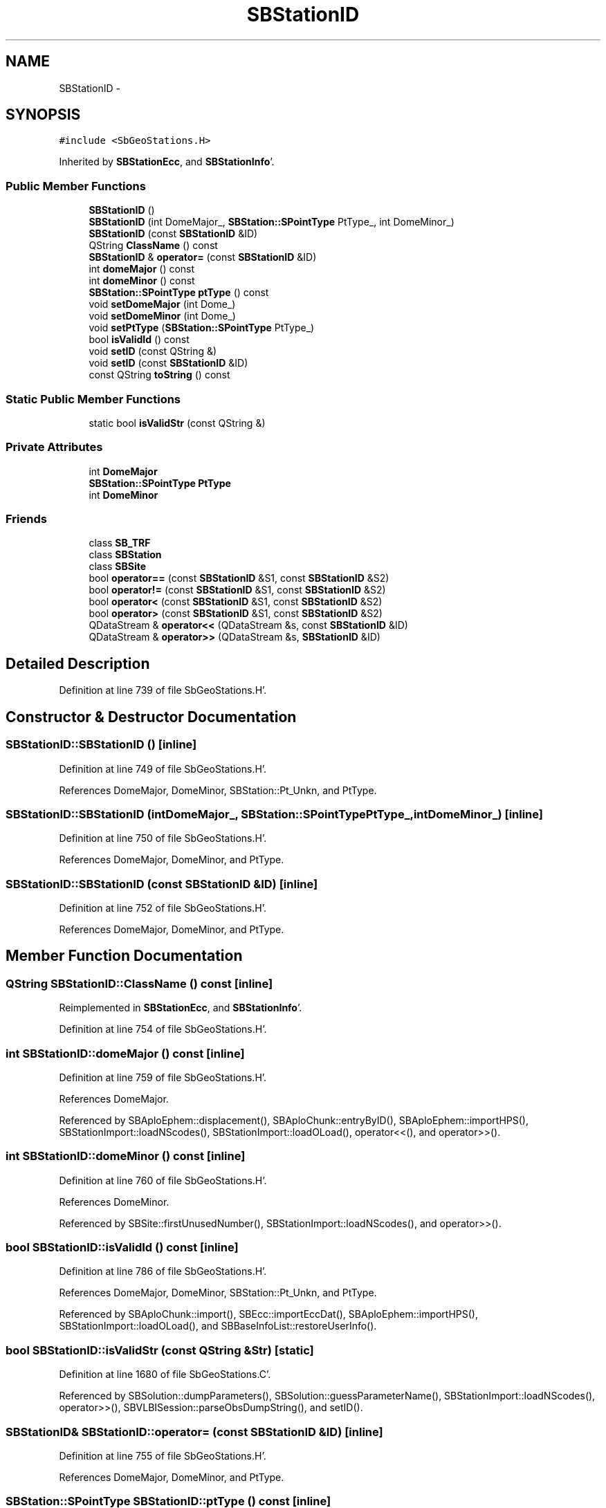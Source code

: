 .TH "SBStationID" 3 "Mon May 14 2012" "Version 2.0.2" "SteelBreeze Reference Manual" \" -*- nroff -*-
.ad l
.nh
.SH NAME
SBStationID \- 
.SH SYNOPSIS
.br
.PP
.PP
\fC#include <SbGeoStations\&.H>\fP
.PP
Inherited by \fBSBStationEcc\fP, and \fBSBStationInfo\fP'\&.
.SS "Public Member Functions"

.in +1c
.ti -1c
.RI "\fBSBStationID\fP ()"
.br
.ti -1c
.RI "\fBSBStationID\fP (int DomeMajor_, \fBSBStation::SPointType\fP PtType_, int DomeMinor_)"
.br
.ti -1c
.RI "\fBSBStationID\fP (const \fBSBStationID\fP &ID)"
.br
.ti -1c
.RI "QString \fBClassName\fP () const "
.br
.ti -1c
.RI "\fBSBStationID\fP & \fBoperator=\fP (const \fBSBStationID\fP &ID)"
.br
.ti -1c
.RI "int \fBdomeMajor\fP () const "
.br
.ti -1c
.RI "int \fBdomeMinor\fP () const "
.br
.ti -1c
.RI "\fBSBStation::SPointType\fP \fBptType\fP () const "
.br
.ti -1c
.RI "void \fBsetDomeMajor\fP (int Dome_)"
.br
.ti -1c
.RI "void \fBsetDomeMinor\fP (int Dome_)"
.br
.ti -1c
.RI "void \fBsetPtType\fP (\fBSBStation::SPointType\fP PtType_)"
.br
.ti -1c
.RI "bool \fBisValidId\fP () const "
.br
.ti -1c
.RI "void \fBsetID\fP (const QString &)"
.br
.ti -1c
.RI "void \fBsetID\fP (const \fBSBStationID\fP &ID)"
.br
.ti -1c
.RI "const QString \fBtoString\fP () const "
.br
.in -1c
.SS "Static Public Member Functions"

.in +1c
.ti -1c
.RI "static bool \fBisValidStr\fP (const QString &)"
.br
.in -1c
.SS "Private Attributes"

.in +1c
.ti -1c
.RI "int \fBDomeMajor\fP"
.br
.ti -1c
.RI "\fBSBStation::SPointType\fP \fBPtType\fP"
.br
.ti -1c
.RI "int \fBDomeMinor\fP"
.br
.in -1c
.SS "Friends"

.in +1c
.ti -1c
.RI "class \fBSB_TRF\fP"
.br
.ti -1c
.RI "class \fBSBStation\fP"
.br
.ti -1c
.RI "class \fBSBSite\fP"
.br
.ti -1c
.RI "bool \fBoperator==\fP (const \fBSBStationID\fP &S1, const \fBSBStationID\fP &S2)"
.br
.ti -1c
.RI "bool \fBoperator!=\fP (const \fBSBStationID\fP &S1, const \fBSBStationID\fP &S2)"
.br
.ti -1c
.RI "bool \fBoperator<\fP (const \fBSBStationID\fP &S1, const \fBSBStationID\fP &S2)"
.br
.ti -1c
.RI "bool \fBoperator>\fP (const \fBSBStationID\fP &S1, const \fBSBStationID\fP &S2)"
.br
.ti -1c
.RI "QDataStream & \fBoperator<<\fP (QDataStream &s, const \fBSBStationID\fP &ID)"
.br
.ti -1c
.RI "QDataStream & \fBoperator>>\fP (QDataStream &s, \fBSBStationID\fP &ID)"
.br
.in -1c
.SH "Detailed Description"
.PP 
Definition at line 739 of file SbGeoStations\&.H'\&.
.SH "Constructor & Destructor Documentation"
.PP 
.SS "SBStationID::SBStationID ()\fC [inline]\fP"
.PP
Definition at line 749 of file SbGeoStations\&.H'\&.
.PP
References DomeMajor, DomeMinor, SBStation::Pt_Unkn, and PtType\&.
.SS "SBStationID::SBStationID (intDomeMajor_, \fBSBStation::SPointType\fPPtType_, intDomeMinor_)\fC [inline]\fP"
.PP
Definition at line 750 of file SbGeoStations\&.H'\&.
.PP
References DomeMajor, DomeMinor, and PtType\&.
.SS "SBStationID::SBStationID (const \fBSBStationID\fP &ID)\fC [inline]\fP"
.PP
Definition at line 752 of file SbGeoStations\&.H'\&.
.PP
References DomeMajor, DomeMinor, and PtType\&.
.SH "Member Function Documentation"
.PP 
.SS "QString SBStationID::ClassName () const\fC [inline]\fP"
.PP
Reimplemented in \fBSBStationEcc\fP, and \fBSBStationInfo\fP'\&.
.PP
Definition at line 754 of file SbGeoStations\&.H'\&.
.SS "int SBStationID::domeMajor () const\fC [inline]\fP"
.PP
Definition at line 759 of file SbGeoStations\&.H'\&.
.PP
References DomeMajor\&.
.PP
Referenced by SBAploEphem::displacement(), SBAploChunk::entryByID(), SBAploEphem::importHPS(), SBStationImport::loadNScodes(), SBStationImport::loadOLoad(), operator<<(), and operator>>()\&.
.SS "int SBStationID::domeMinor () const\fC [inline]\fP"
.PP
Definition at line 760 of file SbGeoStations\&.H'\&.
.PP
References DomeMinor\&.
.PP
Referenced by SBSite::firstUnusedNumber(), SBStationImport::loadNScodes(), and operator>>()\&.
.SS "bool SBStationID::isValidId () const\fC [inline]\fP"
.PP
Definition at line 786 of file SbGeoStations\&.H'\&.
.PP
References DomeMajor, DomeMinor, SBStation::Pt_Unkn, and PtType\&.
.PP
Referenced by SBAploChunk::import(), SBEcc::importEccDat(), SBAploEphem::importHPS(), SBStationImport::loadOLoad(), and SBBaseInfoList::restoreUserInfo()\&.
.SS "bool SBStationID::isValidStr (const QString &Str)\fC [static]\fP"
.PP
Definition at line 1680 of file SbGeoStations\&.C'\&.
.PP
Referenced by SBSolution::dumpParameters(), SBSolution::guessParameterName(), SBStationImport::loadNScodes(), operator>>(), SBVLBISession::parseObsDumpString(), and setID()\&.
.SS "\fBSBStationID\fP& SBStationID::operator= (const \fBSBStationID\fP &ID)\fC [inline]\fP"
.PP
Definition at line 755 of file SbGeoStations\&.H'\&.
.PP
References DomeMajor, DomeMinor, and PtType\&.
.SS "\fBSBStation::SPointType\fP SBStationID::ptType () const\fC [inline]\fP"
.PP
Definition at line 761 of file SbGeoStations\&.H'\&.
.PP
References PtType\&.
.PP
Referenced by SBEcc::findEcc(), SBStationImport::loadNScodes(), operator>>(), and SBEcc::registerEcc()\&.
.SS "void SBStationID::setDomeMajor (intDome_)\fC [inline]\fP"
.PP
Definition at line 762 of file SbGeoStations\&.H'\&.
.PP
References DomeMajor\&.
.PP
Referenced by SBStation::id(), operator>>(), and SBOLoadCarrier::SBOLoadCarrier()\&.
.SS "void SBStationID::setDomeMinor (intDome_)\fC [inline]\fP"
.PP
Definition at line 763 of file SbGeoStations\&.H'\&.
.PP
References DomeMinor\&.
.PP
Referenced by SBStation::id(), and SBOLoadCarrier::SBOLoadCarrier()\&.
.SS "void SBStationID::setID (const QString &Str)"
.PP
Definition at line 1694 of file SbGeoStations\&.C'\&.
.PP
References DomeMajor, DomeMinor, isValidStr(), SBStation::Pt_Antenna, SBStation::Pt_Marker, SBStation::Pt_Unkn, and PtType\&.
.PP
Referenced by SBSolution::guessParameterName(), SBEcc::importEccDat(), SBStationImport::loadNScodes(), SB_TRF::lookupID(), SB_TRF::lookupStation(), SBRunManager::makeReportMaps(), operator>>(), SB_TRF::prepareEccs4Session(), SBBaseInfoList::restoreUserInfo(), and SBCablesBrowser::SBCablesBrowser()\&.
.SS "void SBStationID::setID (const \fBSBStationID\fP &ID)\fC [inline]\fP"
.PP
Reimplemented in \fBSBStationEcc\fP'\&.
.PP
Definition at line 790 of file SbGeoStations\&.H'\&.
.PP
References DomeMajor, DomeMinor, and PtType\&.
.SS "void SBStationID::setPtType (\fBSBStation::SPointType\fPPtType_)\fC [inline]\fP"
.PP
Definition at line 764 of file SbGeoStations\&.H'\&.
.PP
References PtType\&.
.PP
Referenced by SBStation::id(), and SBOLoadCarrier::SBOLoadCarrier()\&.
.SS "const QString SBStationID::toString () const\fC [inline]\fP"
.PP
Definition at line 792 of file SbGeoStations\&.H'\&.
.PP
References DomeMajor, DomeMinor, SBStation::Pt_Antenna, and PtType\&.
.PP
Referenced by SBSite::addStation(), SBSolutionBrowser::batch4StochStChanged(), SBRunManager::constraintStationCoord(), SBRunManager::constraintStationVeloc(), SBStuffStationsEcc::deleteEntry(), SBPlateMotion::displacement(), SBAploEphem::displacement(), SBStuffAplo::draw(), SBStationInfo::dumpUserInfo(), SBAploChunk::entryByID(), SBAploChunk::fillDict(), SBVLBIPreProcess::fillObsListView(), SBEcc::findEcc(), SBSolution::guessParameterName(), SBAploChunk::import(), SBEcc::importEccDat(), SBAploEphem::importHPS(), SBObsVLBIEntry::isEligible(), SBCableLI::key(), SBEccListItem::key(), SBStaInfoLI::key(), SBAploEntryLI::key(), SBTestStationLI::key(), SBStationImport::loadNScodes(), SBStationImport::loadOLoad(), SBSolutionBrowser::lookupParameters(), SBStationEditor::makeApply(), SBSolidTideLd::operator()(), SBTideLd::operator()(), SBRefraction::operator()(), operator<<(), operator>>(), SBSite::prepareDicts(), SBObsVLBIEntry::process(), SBStationEcc::registerEcc(), SBEcc::registerEcc(), SBAploEphem::registerStation(), SBStationInfo::restoreUserInfo(), SBBaseInfoList::restoreUserInfo(), SBCoordsEditor::SBCoordsEditor(), sinex_tro_SiteIDBlock(), SBAploEphem::spline4station(), SBCableLI::text(), SBEccListItem::text(), SBStaInfoLI::text(), SBAploEntryLI::text(), SBTestStationLI::text(), SBPlateMotion::velocity(), and SBStationEditor::wNames()\&.
.SH "Friends And Related Function Documentation"
.PP 
.SS "bool operator!= (const \fBSBStationID\fP &S1, const \fBSBStationID\fP &S2)\fC [friend]\fP"
.PP
Definition at line 772 of file SbGeoStations\&.H'\&.
.SS "bool operator< (const \fBSBStationID\fP &S1, const \fBSBStationID\fP &S2)\fC [friend]\fP"
.PP
Definition at line 773 of file SbGeoStations\&.H'\&.
.SS "QDataStream& operator<< (QDataStream &s, const \fBSBStationID\fP &ID)\fC [friend]\fP"
.PP
Definition at line 800 of file SbGeoStations\&.H'\&.
.SS "bool operator== (const \fBSBStationID\fP &S1, const \fBSBStationID\fP &S2)\fC [friend]\fP"
.PP
Definition at line 767 of file SbGeoStations\&.H'\&.
.SS "bool operator> (const \fBSBStationID\fP &S1, const \fBSBStationID\fP &S2)\fC [friend]\fP"
.PP
Definition at line 779 of file SbGeoStations\&.H'\&.
.SS "QDataStream& operator>> (QDataStream &s, \fBSBStationID\fP &ID)\fC [friend]\fP"
.PP
Definition at line 802 of file SbGeoStations\&.H'\&.
.SS "friend class \fBSB_TRF\fP\fC [friend]\fP"
.PP
Definition at line 741 of file SbGeoStations\&.H'\&.
.SS "friend class \fBSBSite\fP\fC [friend]\fP"
.PP
Definition at line 743 of file SbGeoStations\&.H'\&.
.SS "friend class \fBSBStation\fP\fC [friend]\fP"
.PP
Definition at line 742 of file SbGeoStations\&.H'\&.
.SH "Member Data Documentation"
.PP 
.SS "int \fBSBStationID::DomeMajor\fP\fC [private]\fP"
.PP
Definition at line 745 of file SbGeoStations\&.H'\&.
.PP
Referenced by domeMajor(), isValidId(), operator=(), SBStationID(), setDomeMajor(), setID(), and toString()\&.
.SS "int \fBSBStationID::DomeMinor\fP\fC [private]\fP"
.PP
Definition at line 747 of file SbGeoStations\&.H'\&.
.PP
Referenced by domeMinor(), SBSite::find(), isValidId(), operator=(), SBStationID(), setDomeMinor(), setID(), and toString()\&.
.SS "\fBSBStation::SPointType\fP \fBSBStationID::PtType\fP\fC [private]\fP"
.PP
Definition at line 746 of file SbGeoStations\&.H'\&.
.PP
Referenced by SBSite::find(), isValidId(), operator=(), ptType(), SBStationID(), setID(), setPtType(), and toString()\&.

.SH "Author"
.PP 
Generated automatically by Doxygen for SteelBreeze Reference Manual from the source code'\&.
